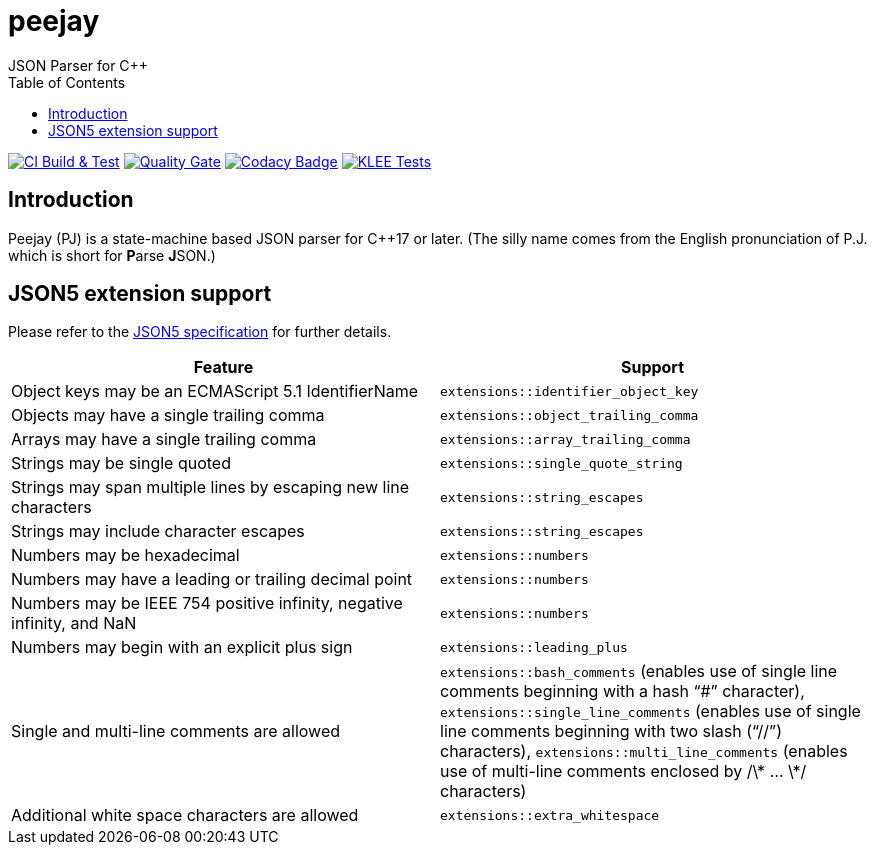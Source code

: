 = peejay
JSON Parser for C++
:toc:

image:https://github.com/paulhuggett/peejay/actions/workflows/ci.yaml/badge.svg[CI Build & Test,link=https://github.com/paulhuggett/peejay/actions/workflows/ci.yaml]
image:https://sonarcloud.io/api/project_badges/measure?project=paulhuggett_peejay&metric=alert_status[Quality Gate, link=https://sonarcloud.io/summary/new_code?id=paulhuggett_peejay]
image:https://app.codacy.com/project/badge/Grade/a37157bbd85c440daadd8039cda137b2[Codacy Badge, link=https://www.codacy.com/gh/paulhuggett/peejay/dashboard?utm_source=github.com&amp;utm_medium=referral&amp;utm_content=paulhuggett/peejay&amp;utm_campaign=Badge_Grade]
image:https://github.com/paulhuggett/peejay/actions/workflows/klee.yaml/badge.svg[KLEE Tests,link=https://github.com/paulhuggett/peejay/actions/workflows/klee.yaml]


== Introduction

Peejay (PJ) is a state-machine based JSON parser for C++17 or later. (The silly name comes from the English pronunciation of P.J. which is short for **P**arse **J**SON.)

== JSON5 extension support

Please refer to the https://json5.org[JSON5 specification] for further details.

[frame=none]
|===
Feature | Support

| Object keys may be an ECMAScript 5.1 IdentifierName
| `extensions::identifier_object_key`
| Objects may have a single trailing comma
| `extensions::object_trailing_comma`
| Arrays may have a single trailing comma
| `extensions::array_trailing_comma`
| Strings may be single quoted
| `extensions::single_quote_string`
| Strings may span multiple lines by escaping new line characters
| `extensions::string_escapes`
| Strings may include character escapes
| `extensions::string_escapes`
| Numbers may be hexadecimal
| `extensions::numbers`
| Numbers may have a leading or trailing decimal point
| `extensions::numbers`
| Numbers may be IEEE 754 positive infinity, negative infinity, and NaN
| `extensions::numbers`
| Numbers may begin with an explicit plus sign
| `extensions::leading_plus`
| Single and multi-line comments are allowed
| `extensions::bash_comments` (enables use of single line comments beginning with a hash “#” character), `extensions::single_line_comments` (enables use of single line comments beginning with two slash (“//”) characters), `extensions::multi_line_comments` (enables use of multi-line comments enclosed by /\* … \*/ characters)
| Additional white space characters are allowed
| `extensions::extra_whitespace`
|===
